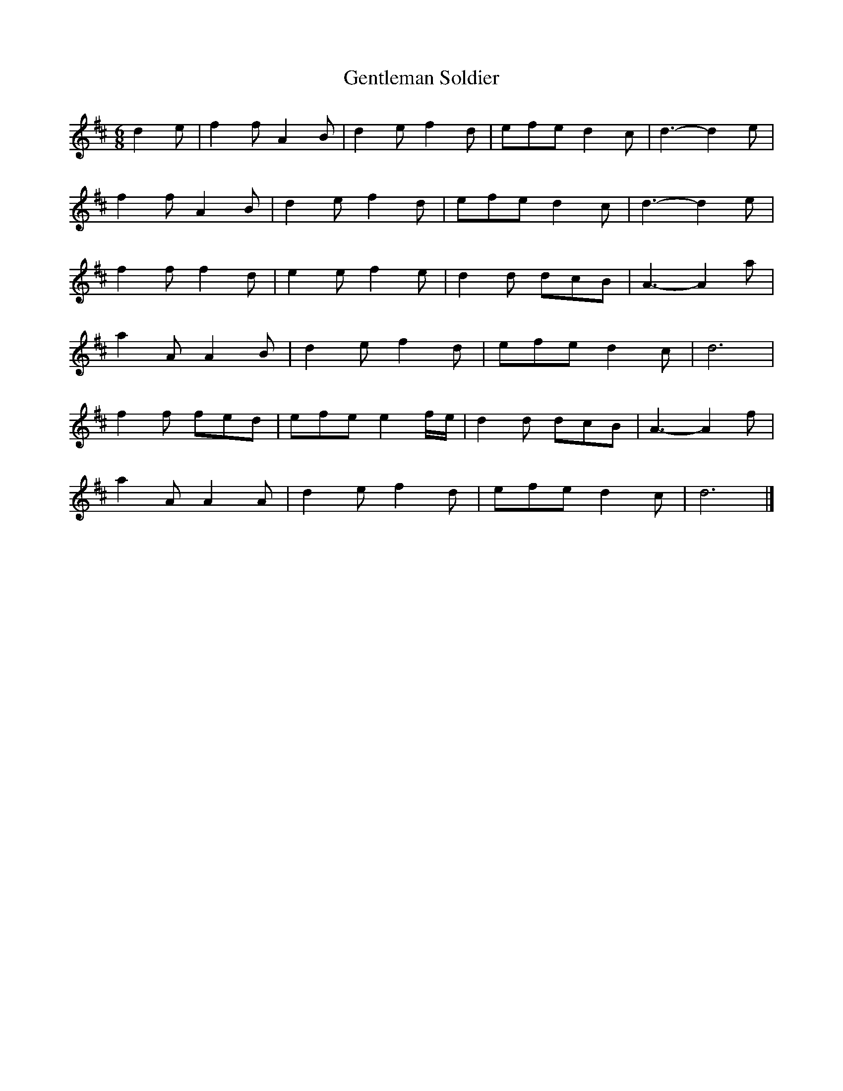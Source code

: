 X: 125
T: Gentleman Soldier
M:6/8
R:jig
L:1/8
Z:added by Alf 
K:D
d2e|f2f A2B|d2e f2d|efe d2c|d3-d2e|
f2f A2B|d2e f2d|efe d2c|d3-d2e|
f2f f2d|e2e f2e|d2d dcB|A3-A2a|
a2A A2B|d2e f2d|efe d2c|d6|
f2f fed|efe e2f/e/|d2d dcB|A3-A2f|
a2A A2A|d2e f2d|efe d2c|d6|]
